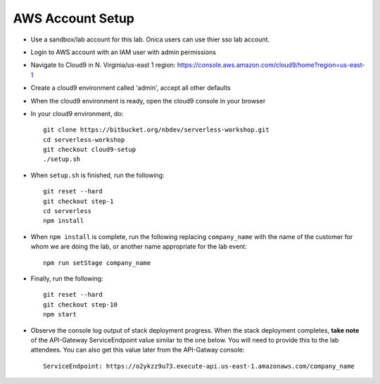 AWS Account Setup
==============

- Use a sandbox/lab account for this lab.  Onica users can use thier sso lab account.
- Login to AWS account with an IAM user with admin permissions
- Navigate to Cloud9 in N. Virginia/us-east 1 region: https://console.aws.amazon.com/cloud9/home?region=us-east-1
- Create a cloud9 environment called 'admin', accept all other defaults
- When the cloud9 environment is ready, open the cloud9 console in your browser
- In your cloud9 environment, do::

    git clone https://bitbucket.org/nbdev/serverless-workshop.git
    cd serverless-workshop
    git checkout cloud9-setup
    ./setup.sh

- When ``setup.sh`` is finished, run the following::

    git reset --hard
    git checkout step-1
    cd serverless
    npm install

- When ``npm install`` is complete, run the following replacing ``company_name`` with the name of the customer for whom we are doing the lab, or another name appropriate for the lab event::

    npm run setStage company_name

- Finally, run the following::

    git reset --hard
    git checkout step-10
    npm start

- Observe the console log output of stack deployment progress.  When the stack deployment completes, **take note** of the API-Gateway ServiceEndpoint value similar to the one below.  You will need to provide this to the lab attendees.  You can also get this value later from the API-Gatway console::

    ServiceEndpoint: https://o2ykzz9u73.execute-api.us-east-1.amazonaws.com/company_name

